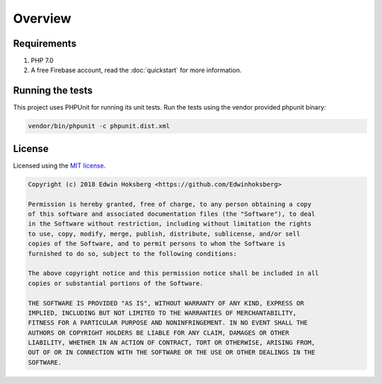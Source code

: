========
Overview
========

Requirements
============

#. PHP 7.0
#. A free Firebase account, read the :doc:`quickstart` for more information.

Running the tests
=================

This project uses PHPUnit for running its unit tests. Run the tests using the vendor provided phpunit binary:

.. code-block:: bash

    vendor/bin/phpunit -c phpunit.dist.xml

License
=======

Licensed using the `MIT license <http://opensource.org/licenses/MIT>`_.

.. code-block:: text

    Copyright (c) 2018 Edwin Hoksberg <https://github.com/Edwinhoksberg>

    Permission is hereby granted, free of charge, to any person obtaining a copy
    of this software and associated documentation files (the "Software"), to deal
    in the Software without restriction, including without limitation the rights
    to use, copy, modify, merge, publish, distribute, sublicense, and/or sell
    copies of the Software, and to permit persons to whom the Software is
    furnished to do so, subject to the following conditions:

    The above copyright notice and this permission notice shall be included in all
    copies or substantial portions of the Software.

    THE SOFTWARE IS PROVIDED "AS IS", WITHOUT WARRANTY OF ANY KIND, EXPRESS OR
    IMPLIED, INCLUDING BUT NOT LIMITED TO THE WARRANTIES OF MERCHANTABILITY,
    FITNESS FOR A PARTICULAR PURPOSE AND NONINFRINGEMENT. IN NO EVENT SHALL THE
    AUTHORS OR COPYRIGHT HOLDERS BE LIABLE FOR ANY CLAIM, DAMAGES OR OTHER
    LIABILITY, WHETHER IN AN ACTION OF CONTRACT, TORT OR OTHERWISE, ARISING FROM,
    OUT OF OR IN CONNECTION WITH THE SOFTWARE OR THE USE OR OTHER DEALINGS IN THE
    SOFTWARE.
